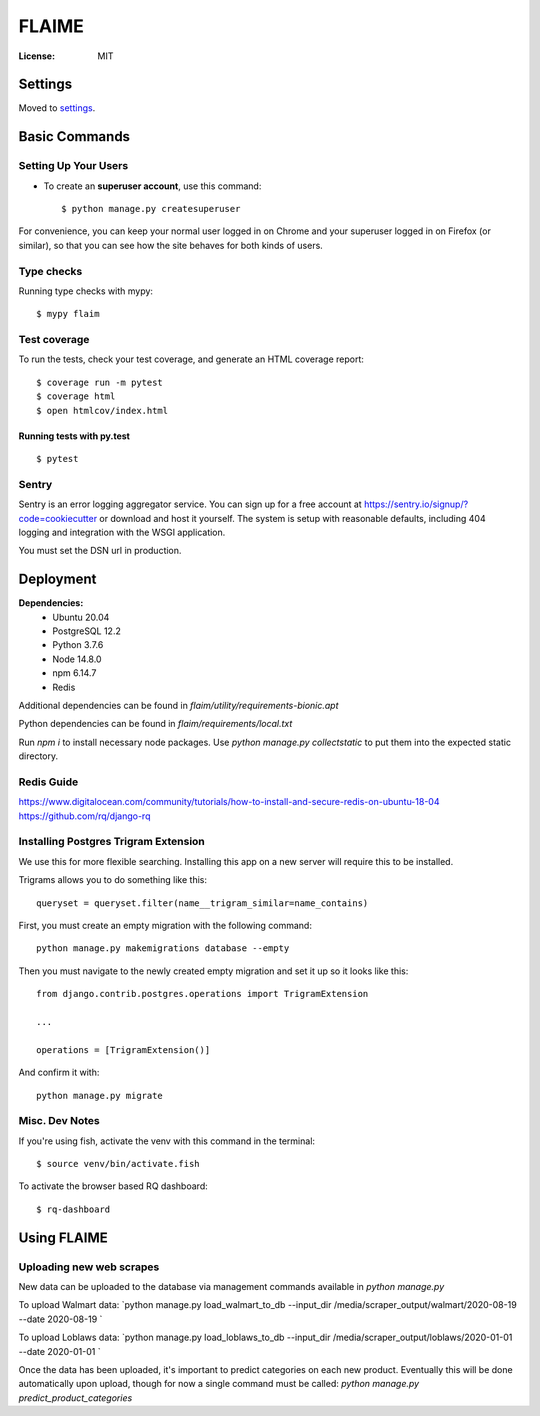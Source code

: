 FLAIME
======

.. image:: https://img.shields.io/badge/built%20with-Cookiecutter%20Django-ff69b4.svg
     :target: https://github.com/pydanny/cookiecutter-django/
     :alt: Built with Cookiecutter Django
.. image:: https://img.shields.io/badge/code%20style-black-000000.svg
     :target: https://github.com/ambv/black
     :alt: Black code style


:License: MIT


Settings
--------

Moved to settings_.

.. _settings: http://cookiecutter-django.readthedocs.io/en/latest/settings.html

Basic Commands
--------------

Setting Up Your Users
^^^^^^^^^^^^^^^^^^^^^

* To create an **superuser account**, use this command::

    $ python manage.py createsuperuser

For convenience, you can keep your normal user logged in on Chrome and your superuser logged in on Firefox (or similar), so that you can see how the site behaves for both kinds of users.

Type checks
^^^^^^^^^^^

Running type checks with mypy:

::

  $ mypy flaim

Test coverage
^^^^^^^^^^^^^

To run the tests, check your test coverage, and generate an HTML coverage report::

    $ coverage run -m pytest
    $ coverage html
    $ open htmlcov/index.html

Running tests with py.test
~~~~~~~~~~~~~~~~~~~~~~~~~~

::

  $ pytest

Sentry
^^^^^^

Sentry is an error logging aggregator service. You can sign up for a free account at  https://sentry.io/signup/?code=cookiecutter  or download and host it yourself.
The system is setup with reasonable defaults, including 404 logging and integration with the WSGI application.

You must set the DSN url in production.


Deployment
----------

**Dependencies:**
    - Ubuntu 20.04
    - PostgreSQL 12.2
    - Python 3.7.6
    - Node 14.8.0
    - npm 6.14.7
    - Redis

Additional dependencies can be found in `flaim/utility/requirements-bionic.apt`

Python dependencies can be found in `flaim/requirements/local.txt`

Run `npm i` to install necessary node packages.
Use `python manage.py collectstatic` to put them into the expected static directory.


Redis Guide
^^^^^^^^^^^
https://www.digitalocean.com/community/tutorials/how-to-install-and-secure-redis-on-ubuntu-18-04
https://github.com/rq/django-rq


Installing Postgres Trigram Extension
^^^^^^^^^^^^^^^^^^^^^^^^^^^^^^^^^^^^^
We use this for more flexible searching. Installing this app on a new server will require this to be installed.

Trigrams allows you to do something like this::

    queryset = queryset.filter(name__trigram_similar=name_contains)


First, you must create an empty migration with the following command::

    python manage.py makemigrations database --empty

Then you must navigate to the newly created empty migration and set it up so it looks like this::


    from django.contrib.postgres.operations import TrigramExtension

    ...

    operations = [TrigramExtension()]

And confirm it with::

    python manage.py migrate


Misc. Dev Notes
^^^^^^^^^^^^^^^
If you're using fish, activate the venv with this command in the terminal::

    $ source venv/bin/activate.fish


To activate the browser based RQ dashboard::

    $ rq-dashboard



Using FLAIME
------------

Uploading new web scrapes
^^^^^^^^^^^^^^^^^^^^^^^^^
New data can be uploaded to the database via management commands available in `python manage.py`

To upload Walmart data:
`python manage.py load_walmart_to_db --input_dir /media/scraper_output/walmart/2020-08-19 --date 2020-08-19 `

To upload Loblaws data:
`python manage.py load_loblaws_to_db --input_dir /media/scraper_output/loblaws/2020-01-01 --date 2020-01-01 `

Once the data has been uploaded, it's important to predict categories on each new product. Eventually this will be
done automatically upon upload, though for now a single command must be called:
`python manage.py predict_product_categories`
